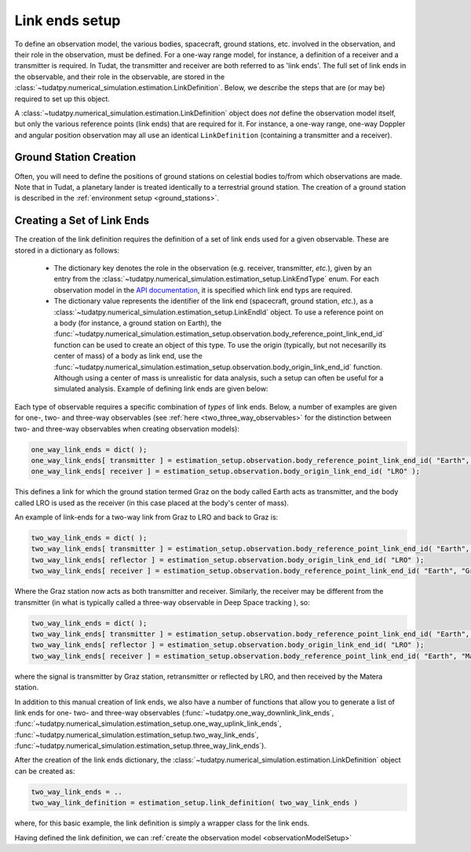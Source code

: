 .. _linkEndSetup:

Link ends setup
===============

To define an observation model, the various bodies, spacecraft, ground stations, etc. involved in the observation, and their role in the observation, must be defined. For a one-way range model, for instance, a definition of a receiver and a transmitter is required. In Tudat, the transmitter and receiver are both referred to as 'link ends'. The full set of link ends in the observable, and their role in the observable, are stored in the :class:`~tudatpy.numerical_simulation.estimation.LinkDefinition`. Below, we describe the steps that are (or may be) required to set up this object. 

.. note::
A :class:`~tudatpy.numerical_simulation.estimation.LinkDefinition` object does *not* define the observation model itself, but only the various reference points (link ends) that are required for it. For instance, a one-way range, one-way Doppler and angular position observation may all use an identical ``LinkDefinition`` (containing a transmitter and a receiver). 

.. _groundStationCreation:

Ground Station Creation
~~~~~~~~~~~~~~~~~~~~~~~

Often, you will need to define the positions of ground stations on celestial bodies to/from which observations are made. Note that in Tudat, a planetary lander is treated identically to a terrestrial ground station. The creation of a ground station is described in the :ref:`environment setup <ground_stations>`.

Creating a Set of Link Ends
~~~~~~~~~~~~~~~~~~~~~~~~~~~

The creation of the link definition requires the definition of a set of link ends used for a given observable. These are stored in a dictionary as follows:

 - The dictionary key denotes the role in the observation (e.g. receiver, transmitter, *etc.*), given by an entry from the :class:`~tudatpy.numerical_simulation.estimation_setup.LinkEndType` enum. For each observation model in the `API documentation <https://py.api.tudat.space/en/latest/observation.html>`_, it is specified which link end typs are required.
 - The dictionary value represents the identifier of the link end (spacecraft, ground station, *etc.*), as a :class:`~tudatpy.numerical_simulation.estimation_setup.LinkEndId` object.  To use a reference point on a body (for instance, a ground station on Earth), the :func:`~tudatpy.numerical_simulation.estimation_setup.observation.body_reference_point_link_end_id` function can be used to create an object of this type. To use the origin (typically, but not necesarilly its center of mass) of a body as link end, use the :func:`~tudatpy.numerical_simulation.estimation_setup.observation.body_origin_link_end_id` function.  Although using a center of mass is unrealistic for data analysis, such a setup can often be useful for a simulated analysis. Example of defining link ends are given below:

Each type of observable requires a specific combination of *types* of link ends. Below, a number of examples are given for one-, two- and three-way observables (see :ref:`here <two_three_way_observables>` for the distinction between two- and three-way observables when creating observation models):

.. code-block:: python
                
    one_way_link_ends = dict( );
    one_way_link_ends[ transmitter ] = estimation_setup.observation.body_reference_point_link_end_id( "Earth", "Graz" );
    one_way_link_ends[ receiver ] = estimation_setup.observation.body_origin_link_end_id( "LRO" );
    
This defines a link for which the ground station termed Graz on the body called Earth acts as transmitter, and the body called LRO is used as the receiver (in this case placed at the body's center of mass).

An example of link-ends for a two-way link from Graz to LRO and back to Graz is:

.. code-block:: python

    two_way_link_ends = dict( );
    two_way_link_ends[ transmitter ] = estimation_setup.observation.body_reference_point_link_end_id( "Earth", "Graz" );
    two_way_link_ends[ reflector ] = estimation_setup.observation.body_origin_link_end_id( "LRO" );
    two_way_link_ends[ receiver ] = estimation_setup.observation.body_reference_point_link_end_id( "Earth", "Graz" );

Where the Graz station now acts as both transmitter and receiver. Similarly, the receiver may be different from the transmitter (in what is typically called a three-way observable in Deep Space tracking ), so:

.. code-block:: python

    two_way_link_ends = dict( );
    two_way_link_ends[ transmitter ] = estimation_setup.observation.body_reference_point_link_end_id( "Earth", "Graz" );
    two_way_link_ends[ reflector ] = estimation_setup.observation.body_origin_link_end_id( "LRO" );
    two_way_link_ends[ receiver ] = estimation_setup.observation.body_reference_point_link_end_id( "Earth", "Matera" );
    
where the signal is transmitter by Graz station, retransmitter or reflected by LRO, and then received by the Matera station.

In addition to this manual creation of link ends, we also have a number of functions that allow you to generate a list of link ends for one- two- and three-way observables (:func:`~tudatpy.one_way_downlink_link_ends`, :func:`~tudatpy.numerical_simulation.estimation_setup.one_way_uplink_link_ends`, :func:`~tudatpy.numerical_simulation.estimation_setup.two_way_link_ends`, :func:`~tudatpy.numerical_simulation.estimation_setup.three_way_link_ends`).

After the creation of the link ends dictionary, the :class:`~tudatpy.numerical_simulation.estimation.LinkDefinition` object can be created as:

.. code-block:: python

    two_way_link_ends = ..
    two_way_link_definition = estimation_setup.link_definition( two_way_link_ends )
    
where, for this basic example, the link definition is simply a wrapper class for the link ends.

Having defined the link definition, we can :ref:`create the observation model <observationModelSetup>`
